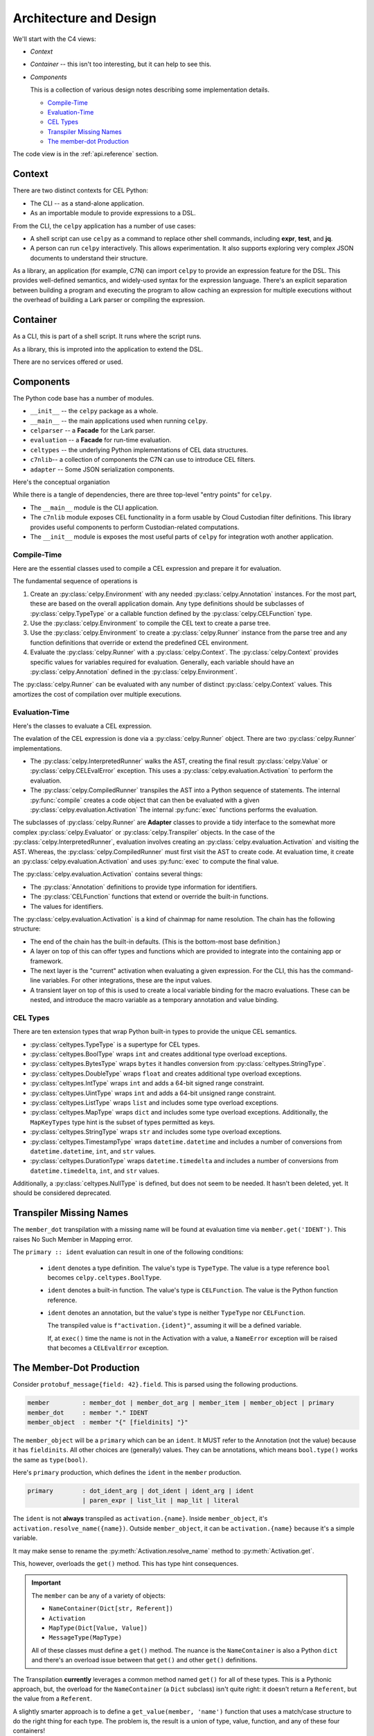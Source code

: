..  comment
    # Copyright 2020 The Cloud Custodian Authors.
    # SPDX-License-Identifier: Apache-2.0

..  _`data_structures`:

################################
Architecture and Design
################################

We'll start with the C4 views:

-   `Context`

-   `Container` -- this isn't too interesting, but it can help to see this.

-   `Components`

    This is a collection of various design notes describing some implementation details.

    -   `Compile-Time`_

    -   `Evaluation-Time`_

    -   `CEL Types`_

    -   `Transpiler Missing Names`_

    -   `The member-dot Production`_

The code view is in the :ref:`api.reference` section.

Context
=======

There are two distinct contexts for CEL Python:

-   The CLI -- as a stand-alone application.

-   As an importable module to provide expressions to a DSL.

..  uml::

    @startuml
    skinparam actorStyle awesome
    left to right direction

    package celpy {
        package library {
        usecase lib1 as "extend DSL with expressions"
        usecase lib2 as "create program"
        usecase lib3 as "evaluate program in context"
        lib1 --> lib2
        lib1 --> lib3
        }

        package cli {
        usecase cli1 as "**expr** features
        ---
        Use the -n option"
        usecase cli2 as "**test** features
        ---
        Use the -nb options"
        usecase cli3 as "**jq** features
        Newline-Delimited or single JSON doc"
        usecase cli4 as "interactive computation
        ---
        use the -i option"
        }

    }

    actor app as "some app with a DSL"
    app --> lib1

    actor bash as "shell script"
    bash --> cli1
    bash --> cli2
    bash --> cli3

    actor user
    user --> cli4

    app <|- [c7n]
    @enduml

From the CLI, the ``celpy`` application has a number of use cases:

- A shell script can use ``celpy`` as a command to replace other shell commands, including **expr**, **test**, and **jq**.

- A person can run ``celpy`` interactively.
  This allows experimentation.
  It also supports exploring very complex JSON documents to understand their structure.

As a library, an application (for example, C7N) can import ``celpy`` to provide an expression feature for the DSL.
This provides well-defined semantics, and widely-used syntax for the expression language.
There's an explicit separation between building a program and executing the program to allow caching an expression for multiple executions without the overhead of building a Lark parser or compiling the expression.

Container
=========

As a CLI, this is part of a shell script. It runs where the script runs.

As a library, this is improted into the application to extend the DSL.

There are no services offered or used.

Components
==========

The Python code base has a number of modules.

-   ``__init__`` -- the ``celpy`` package as a whole.

-   ``__main__`` -- the main applications used when running ``celpy``.

-   ``celparser``  -- a **Facade** for the Lark parser.

-   ``evaluation`` -- a **Facade** for run-time evaluation.

-   ``celtypes`` -- the underlying Python implementations of CEL data structures.

-   ``c7nlib``-- a collection of components the C7N can use to introduce CEL filters.

-   ``adapter`` -- Some JSON serialization components.

Here's the conceptual organiation

..  uml::

    @startuml

    package celpy {
        component "~__init__" as init
        component "~__main__" as main
        component adapter
        component c7nlib
        component celparser
        component celtypes
        component evaluation
        component cel.lark
    }
    init --> celtypes
    init --> adapter
    init --> celparser
    init--> evaluation

    main --> init
    main --> celparser
    main --> adapter
    main --> evaluation

    adapter --> celtypes

    c7nlib --> evaluation
    c7nlib --> adapter
    c7nlib --> celtypes
    c7nlib --> init

    celparser --> cel.lark
    celparser --> lark

    evaluation --> lark
    evaluation --> celtypes

    package lark {
    }
    @enduml

While there is a tangle of dependencies, there are three top-level "entry points" for ``celpy``.

-   The ``__main__`` module is the CLI application.

-   The ``c7nlib`` module exposes CEL functionality in a form usable by Cloud Custodian filter definitions.
    This library provides useful components to perform Custodian-related computations.

-   The ``__init__`` module is exposes the most useful parts of ``celpy`` for integration woth another application.

Compile-Time
-------------

Here are the essential classes used to compile a CEL expression and prepare it for evaluation.

..  uml::

    @startuml
    hide empty members

    class Environment {
        package: str
        annotations: dict[str, Annotation]
        compile(text: str) -> lark.Tree
        program(expr: lark.Tree, functions: dict) -> Runner
    }

    class celparser.CELParser{
        parse(text: str)
    }
    Environment *-- CELParser

    class lark.Tree {}
    CELParser --> lark.Tree : "Creates"

    abstract class Runner {
        ast: Tree
        evaluate(context: Context) -> Value
    }
    Environment --> Runner : "Creates"
    Runner o-- lark.Tree
    Runner o-- "0..m" CELFunction

    class InterpretedRunner
    Runner <|-- InterpretedRunner

    class evaluation.Evaluator
    InterpretedRunner *-- Evaluator

    class CompiledRunner
    Runner <|-- CompiledRunner

    class evaluation.Transpiler
    CompiledRunner *-- Transpiler

    class evaluation.Context << (T,orchid) Type>> {
        key: str
        value: Result | NameContainer
    }
    Runner o--- "0..m" Context

    class CELFunction <<Callable>>

    class Annotation << (T,orchid) Type>>
    Environment o-- "0..m" Annotation

    class TypeType
    Annotation <|-- TypeType
    Annotation <|-- CELFunction

    @enduml

The fundamental sequence of operations is

1.  Create an :py:class:`celpy.Environment` with any needed :py:class:`celpy.Annotation` instances.
    For the most part, these are based on the overall application domain.
    Any type definitions should be subclasses of :py:class:`celpy.TypeType` or a callable function defined by the :py:class:`celpy.CELFunction` type.

2.  Use the :py:class:`celpy.Environment` to compile the CEL text to create a parse tree.

3.  Use the :py:class:`celpy.Environment` to create a :py:class:`celpy.Runner` instance from the parse tree and any function definitions that override or extend the predefined CEL environment.

4.  Evaluate the :py:class:`celpy.Runner` with a :py:class:`celpy.Context`.
    The :py:class:`celpy.Context` provides specific values for variables required for evaluation.
    Generally, each variable should have an :py:class:`celpy.Annotation` defined in the :py:class:`celpy.Environment`.

The :py:class:`celpy.Runner` can be evaluated with any number of distinct :py:class:`celpy.Context` values.
This amortizes the cost of compilation over multiple executions.

Evaluation-Time
----------------

Here's the classes to evaluate a CEL expression.

..  uml::

    @startuml
    hide empty members

    abstract class Runner {
        ast: Tree
        evaluate(context: Context) -> Value
    }
    Environment --- Runner : "Created By <"
    Runner o-- "0..m" CELFunction
    Runner o-- Context

    class lark.Tree
    Tree --* Runner

    class InterpretedRunner <<Adapter>>
    Runner <|-- InterpretedRunner

    abstract class lark.Interpreter

    class evaluation.Evaluator {
        activation: Activation
        functions: dict[str, CELFunction]
        evaluate() -> Value
    }
    lark.Interpreter <|--- Evaluator
    InterpretedRunner *-- Evaluator

    class CompiledRunner  <<Adapter>>
    Runner <|-- CompiledRunner

    InterpretedRunner -[hidden]> CompiledRunner

    class evaluation.Transpiler {
        functions: dict[str, CELFunction]
        transpile()
        evaluate() -> Value
    }
    CompiledRunner *-- Transpiler
    lark.Interpreter <|--- Transpiler

    class evaluation.Activation {
        annotations: Annotation
        identifiers: dict[str, Result | CELFunction]
    }
    Runner *-- Activation : "Uses"
    Runner --> Activation : "Creates"
    Activation --> Activation : "based on"

    class Annotation << (T,orchid) Type>>
    Runner *-- "0..m" Annotation
    Annotation --o Activation : Initializes
    CELFunction --o Activation : Initializes
    Context --o Activation : Initializes

    @enduml

The evalation of the CEL expression is done via a :py:class:`celpy.Runner` object.
There are two :py:class:`celpy.Runner` implementations.

-   The :py:class:`celpy.InterpretedRunner` walks the AST, creating the final result :py:class:`celpy.Value` or :py:class:`celpy.CELEvalError` exception.
    This uses a :py:class:`celpy.evaluation.Activation` to perform the evaluation.

-   The :py:class:`celpy.CompiledRunner` transpiles the AST into a Python sequence of statements.
    The internal :py:func:`compile` creates a code object that can then be evaluated with a given  :py:class:`celpy.evaluation.Activation`
    The internal :py:func:`exec` functions performs the evaluation.

The subclasses of :py:class:`celpy.Runner` are **Adapter** classes to provide a tidy interface to the somewhat more complex :py:class:`celpy.Evaluator` or :py:class:`celpy.Transpiler` objects.
In the case of the :py:class:`celpy.InterpretedRunner`, evaluation involves creating an :py:class:`celpy.evaluation.Activation` and visiting the AST.
Whereas, the :py:class:`celpy.CompiledRunner` must first visit the AST to create code. At evaluation time, it create an :py:class:`celpy.evaluation.Activation` and uses  :py:func:`exec` to compute the final value.

The :py:class:`celpy.evaluation.Activation` contains  several things:

-   The :py:class:`Annotation` definitions to provide type information for identifiers.

-   The :py:class:`CELFunction` functions that extend or override the built-in functions.

-   The values for identifiers.

The  :py:class:`celpy.evaluation.Activation` is a kind of chainmap for name resolution.
The chain has the following structure:

-   The end of the chain has the built-in defaults.
    (This is the bottom-most base definition.)

-   A layer on top of this can offer types and functions which are provided to integrate into the containing app or framework.

-   The next layer is the "current" activation when evaluating a given expression.
    For the CLI, this has the command-line variables.
    For other integrations, these are the input values.

-   A transient layer on top of this is used to create a local variable binding for the macro evaluations.
    These can be nested, and introduce the macro variable as a temporary annotation and value binding.


CEL Types
----------

There are ten extension types that wrap Python built-in types to provide the unique CEL semantics.

-   :py:class:`celtypes.TypeType` is a supertype for CEL types.

-   :py:class:`celtypes.BoolType` wraps ``int`` and creates additional type overload exceptions.

-   :py:class:`celtypes.BytesType` wraps ``bytes`` it handles conversion from :py:class:`celtypes.StringType`.

-   :py:class:`celtypes.DoubleType` wraps ``float`` and creates additional type overload exceptions.

-   :py:class:`celtypes.IntType` wraps ``int`` and adds a 64-bit signed range constraint.

-   :py:class:`celtypes.UintType` wraps ``int`` and adds a 64-bit unsigned range constraint.

-   :py:class:`celtypes.ListType` wraps ``list`` and includes some type overload exceptions.

-   :py:class:`celtypes.MapType` wraps ``dict`` and includes some type overload exceptions.
    Additionally, the ``MapKeyTypes`` type hint is the subset of types permitted as keys.

-   :py:class:`celtypes.StringType` wraps ``str`` and includes some type overload exceptions.

-   :py:class:`celtypes.TimestampType` wraps ``datetime.datetime`` and includes a number of conversions
    from ``datetime.datetime``, ``int``, and ``str`` values.

-   :py:class:`celtypes.DurationType` wraps ``datetime.timedelta`` and includes a number of conversions
    from ``datetime.timedelta``, ``int``, and ``str`` values.

Additionally, a :py:class:`celtypes.NullType` is defined, but does not seem to be needed. It hasn't been deleted, yet.
It should be considered deprecated.

Transpiler Missing Names
====================================================

The ``member_dot`` transpilation  with a missing name will be found at evaluation time via ``member.get('IDENT')``. This raises No Such Member in Mapping error.

The ``primary :: ident`` evaluation can result in one of the following conditions:

    -   ``ident`` denotes a type definition. The value's type is ``TypeType``.
        The value is a type reference ``bool`` becomes ``celpy.celtypes.BoolType``.

    -   ``ident``  denotes a built-in function. The value's type is ``CELFunction``.
        The value is the Python function reference.

    -   ``ident`` denotes an annotation, but the value's type is neither ``TypeType`` nor ``CELFunction``.

        The transpiled value is ``f"activation.{ident}"``, assuming it will be a defined variable.

        If, at ``exec()`` time the name is not in the Activation with a value, a ``NameError`` exception will be raised that becomes a ``CELEvalError`` exception.


The Member-Dot Production
=========================

Consider ``protobuf_message{field: 42}.field``.
This is parsed using the following productions.

..  code-block:: bnf

    member         : member_dot | member_dot_arg | member_item | member_object | primary
    member_dot     : member "." IDENT
    member_object  : member "{" [fieldinits] "}"

The ``member_object`` will be a ``primary`` which can be an ``ident``.
It MUST refer to the Annotation (not the value) because it has ``fieldinits``.
All other choices are (generally) values.
They can be annotations, which means ``bool.type()`` works the same as ``type(bool)``.

Here's ``primary`` production, which defines the ``ident`` in the ``member`` production.

..  code-block:: bnf

    primary        : dot_ident_arg | dot_ident | ident_arg | ident
                   | paren_expr | list_lit | map_lit | literal

The ``ident`` is not **always** transpiled as ``activation.{name}``.
Inside ``member_object``, it's ``activation.resolve_name({name})``.
Outside ``member_object``, it can be ``activation.{name}`` because it's a simple variable.

It may make sense to rename the :py:meth:`Activation.resolve_name` method to :py:meth:`Activation.get`.

This, however, overloads the ``get()`` method.
This has type hint consequences.

..  important::

    The ``member`` can be any of a variety of objects:

    -   ``NameContainer(Dict[str, Referent])``

    -   ``Activation``

    -   ``MapType(Dict[Value, Value])``

    -   ``MessageType(MapType)``

    All of these classes must define a ``get()`` method.
    The nuance is the ``NameContainer`` is also a Python ``dict`` and there's an
    overload issue between that ``get()`` and other ``get()`` definitions.

The Transpilation **currently** leverages a common method named ``get()`` for all of these types.
This is a Pythonic approach, but, the overload for the ``NameContainer`` (a ``Dict`` subclass) isn't quite right:
it doesn't return a ``Referent``, but the value from a ``Referent``.

A slightly smarter approach is to define a ``get_value(member, 'name')`` function that uses a match/case structure to do the right thing for each type. The problem is, the result is a union of type, value, function, and any of these four containers!

Another possibility is to leverage the Annotations.
They **can** provide needed type information to discern which method with specific result type.

